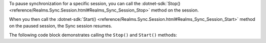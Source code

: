 To pause synchronization for a specific session, you can call the 
:dotnet-sdk:`Stop() <reference/Realms.Sync.Session.html#Realms_Sync_Session_Stop>` 
method on the session.

When you then call the 
:dotnet-sdk:`Start() <reference/Realms.Sync.Session.html#Realms_Sync_Session_Start>`  
method on the paused session, the Sync session resumes. 

The following code block demonstrates calling the ``Stop()`` and ``Start()`` 
methods: 
